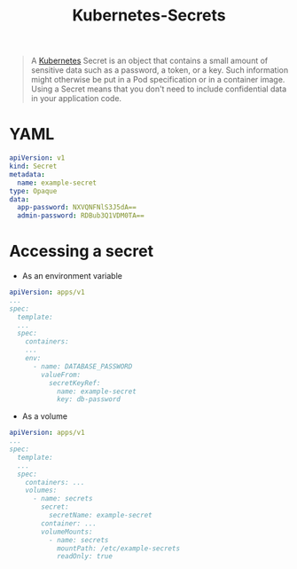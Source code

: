 :PROPERTIES:
:ID:       2bdf666d-f2a0-410a-a46a-45815fdf7285
:END:
#+title: Kubernetes-Secrets

#+BEGIN_QUOTE
A [[id:dd924a84-7d6f-41ec-98c2-aa16582c0d89][Kubernetes]] Secret is an object that contains a small amount of sensitive data
such as a password, a token, or a key. Such information might otherwise be put
in a Pod specification or in a container image. Using a Secret means that you
don't need to include confidential data in your application code.
#+END_QUOTE

* YAML

#+BEGIN_SRC yaml
  apiVersion: v1
  kind: Secret
  metadata:
    name: example-secret
  type: Opaque
  data:
    app-password: NXVQNFNlS3J5dA==
    admin-password: RDBub3Q1VDM0TA==
#+END_SRC

* Accessing a secret

+ As an environment variable

#+BEGIN_SRC yaml
  apiVersion: apps/v1
  ...
  spec:
    template:
    ...
    spec:
      containers:
      ...
      env:
        - name: DATABASE_PASSWORD
          valueFrom:
            secretKeyRef:
              name: example-secret
              key: db-password
#+END_SRC

+ As a volume

#+BEGIN_SRC yaml
  apiVersion: apps/v1
  ...
  spec:
    template:
    ...
    spec:
      containers: ...
      volumes:
        - name: secrets
          secret:
            secretName: example-secret
          container: ...
          volumeMounts:
            - name: secrets
              mountPath: /etc/example-secrets
              readOnly: true
#+END_SRC
